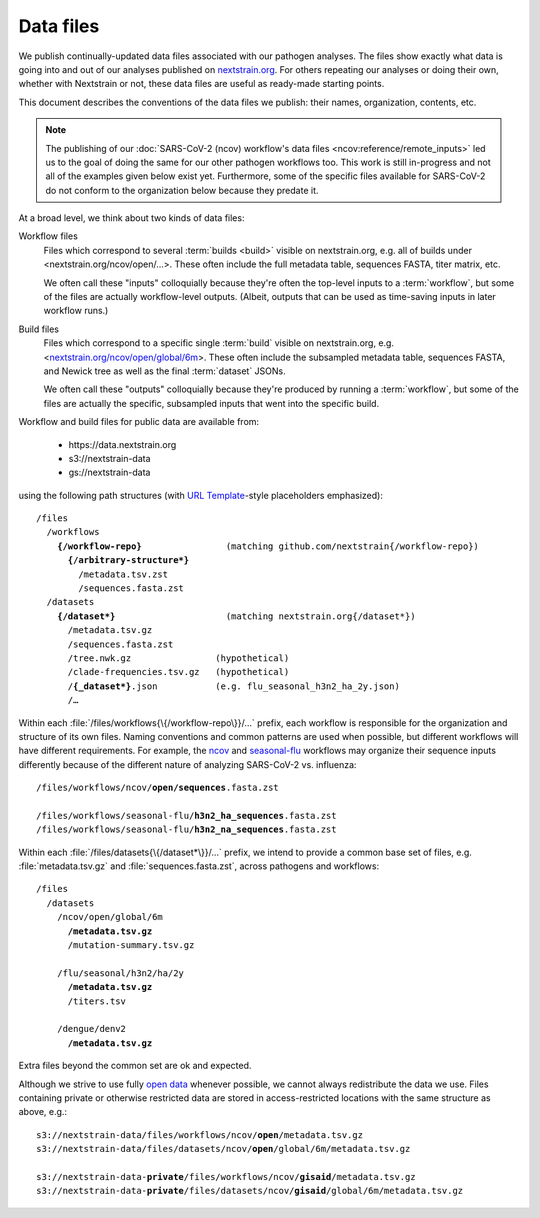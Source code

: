 ==========
Data files
==========

..  This document started in <https://docs.google.com/document/d/118zKcgUNESszsIfXw08qbubxpA6lJF1RhaMBktY11x0> as the capturing of our decisions around and plans for publishing data files.
    Discussions and other context are linked there.
      -trs, 30 Jan 2023

We publish continually-updated data files associated with our pathogen analyses.
The files show exactly what data is going into and out of our analyses published on `nextstrain.org <https://nextstrain.org>`__.
For others repeating our analyses or doing their own, whether with Nextstrain or not, these data files are useful as ready-made starting points.

This document describes the conventions of the data files we publish: their names, organization, contents, etc.

..  XXX TODO: Discuss expectations/social contract around these files as an
    interface. -trs, 30 Jan 2023

.. note::
    The publishing of our :doc:`SARS-CoV-2 (ncov) workflow's data files <ncov:reference/remote_inputs>` led us to the goal of doing the same for our other pathogen workflows too.
    This work is still in-progress and not all of the examples given below exist yet.
    Furthermore, some of the specific files available for SARS-CoV-2 do not conform to the organization below because they predate it.

At a broad level, we think about two kinds of data files:

Workflow files
    Files which correspond to several :term:`builds <build>` visible on nextstrain.org, e.g. all of builds under <nextstrain.org/ncov/open/…>.
    These often include the full metadata table, sequences FASTA, titer matrix, etc.

    We often call these "inputs" colloquially because they're often the top-level inputs to a :term:`workflow`, but some of the files are actually workflow-level outputs.
    (Albeit, outputs that can be used as time-saving inputs in later workflow runs.)

Build files
    Files which correspond to a specific single :term:`build` visible on nextstrain.org, e.g. <`nextstrain.org/ncov/open/global/6m <https://nextstrain.org/ncov/open/global/6m>`__>.
    These often include the subsampled metadata table, sequences FASTA, and Newick tree as well as the final :term:`dataset` JSONs.

    We often call these "outputs" colloquially because they're produced by running a :term:`workflow`, but some of the files are actually the specific, subsampled inputs that went into the specific build.

Workflow and build files for public data are available from:

  - https\://data.nextstrain.org
  - s3://nextstrain-data
  - gs://nextstrain-data

using the following path structures (with `URL Template <https://datatracker.ietf.org/doc/html/rfc6570>`__-style placeholders emphasized):

.. parsed-literal::

    /files
      /workflows
        **{/workflow-repo}**                (matching github.com/nextstrain{/workflow-repo})
          **{/arbitrary-structure*}**
            /metadata.tsv.zst
            /sequences.fasta.zst
      /datasets
        **{/dataset*}**                     (matching nextstrain.org{/dataset*})
          /metadata.tsv.gz
          /sequences.fasta.zst
          /tree.nwk.gz                (hypothetical)
          /clade-frequencies.tsv.gz   (hypothetical)
          /**{_dataset*}**.json           (e.g. flu_seasonal_h3n2_ha_2y.json)
          /…

Within each :file:`/files/workflows{\{/workflow-repo\}}/…` prefix, each workflow is responsible for the organization and structure of its own files.
Naming conventions and common patterns are used when possible, but different workflows will have different requirements.
For example, the `ncov <https://github.com/nextstrain/ncov>`__ and `seasonal-flu <https://github.com/nextstrain/seasonal-flu>`__ workflows may organize their sequence inputs differently because of the different nature of analyzing SARS-CoV-2 vs. influenza:

.. parsed-literal::

    /files/workflows/ncov/**open/sequences**.fasta.zst

    /files/workflows/seasonal-flu/**h3n2_ha_sequences**.fasta.zst
    /files/workflows/seasonal-flu/**h3n2_na_sequences**.fasta.zst

Within each :file:`/files/datasets{\{/dataset*\}}/…` prefix, we intend to provide a common base set of files, e.g. :file:`metadata.tsv.gz` and :file:`sequences.fasta.zst`, across pathogens and workflows:

.. parsed-literal::

    /files
      /datasets
        /ncov/open/global/6m
          **/metadata.tsv.gz**
          /mutation-summary.tsv.gz

        /flu/seasonal/h3n2/ha/2y
          **/metadata.tsv.gz**
          /titers.tsv

        /dengue/denv2
          **/metadata.tsv.gz**

Extra files beyond the common set are ok and expected.

Although we strive to use fully `open data <https://opendatahandbook.org/guide/en/what-is-open-data/>`__ whenever possible, we cannot always redistribute the data we use.
Files containing private or otherwise restricted data are stored in access-restricted locations with the same structure as above, e.g.:

.. parsed-literal::

    s3://nextstrain-data/files/workflows/ncov/**open**/metadata.tsv.gz
    s3://nextstrain-data/files/datasets/ncov/**open**/global/6m/metadata.tsv.gz

    s3://nextstrain-data-**private**/files/workflows/ncov/**gisaid**/metadata.tsv.gz
    s3://nextstrain-data-**private**/files/datasets/ncov/**gisaid**/global/6m/metadata.tsv.gz
